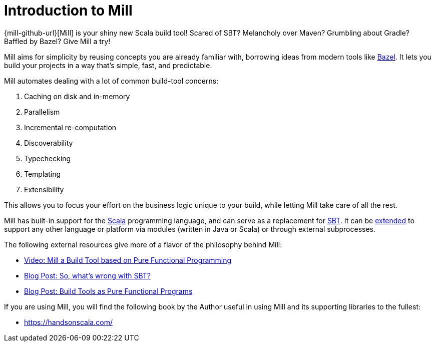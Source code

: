 = Introduction to Mill
:page-aliases: index.adoc

{mill-github-url}[Mill] is your shiny new Scala build tool!
Scared of SBT? Melancholy over Maven? Grumbling about Gradle? Baffled by Bazel?
Give Mill a try!

Mill aims for simplicity by reusing concepts you are already familiar with,
borrowing ideas from modern tools like https://bazel.build/[Bazel].
It lets you build your projects in a way that's simple, fast, and predictable.

Mill automates dealing with a lot of common build-tool concerns:

1. Caching on disk and in-memory
2. Parallelism
3. Incremental re-computation
4. Discoverability
5. Typechecking
6. Templating
7. Extensibility

This allows you to focus your effort on the business logic unique to your
build, while letting Mill take care of all the rest.

Mill has built-in support for the https://www.scala-lang.org/[Scala]
programming language, and can serve as a replacement for
http://www.scala-sbt.org/[SBT].
It can be xref:Extending_Mill.adoc[extended] to support any other language or platform via modules (written in Java or Scala) or through external subprocesses.

The following external resources give more of a flavor of the philosophy behind
Mill:

* https://www.youtube.com/watch?v=j6uThGxx-18[Video: Mill a Build Tool based on Pure Functional Programming]
* http://www.lihaoyi.com/post/SowhatswrongwithSBT.html[Blog Post: So, what's wrong with SBT?]
* http://www.lihaoyi.com/post/BuildToolsasPureFunctionalPrograms.html[Blog Post: Build Tools as Pure Functional Programs]

If you are using Mill, you will find the following book by the Author useful in
using Mill and its supporting libraries to the fullest:

* https://handsonscala.com/
